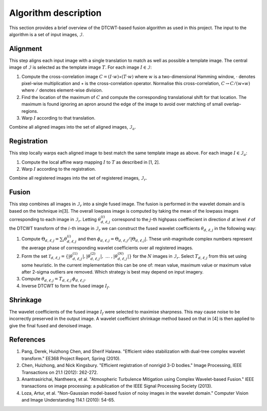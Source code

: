 Algorithm description
=====================

This section provides a brief overview of the DTCWT-based fusion algorithm as
used in this project. The input to the algorithm is a set of input images, :math:`\mathcal{I}`.

Alignment
---------

This step aligns each input image with a single translation to match as well as
possible a template image.  The central image of :math:`\mathcal{I}` is
selected as the template image :math:`T`. For each image :math:`I \in
\mathcal{I}`:

1. Compute the cross-correlation image :math:`C = (I \cdot w) \star (T \cdot
   w)` where :math:`w` is a two-dimensional Hamming window, :math:`\cdot`
   denotes pixel-wise multiplication and :math:`\star` is the cross-correlation
   operator. Normalise this cross-correlation, :math:`C \rightarrow C / (w
   \star w)` where :math:`/` denotes element-wise division.

2. Find the location of the maximum of :math:`C` and compute the corresponding
   translational shift for that location. The maximum is found ignoring an
   apron around the edge of the image to avoid over matching of small
   overlap-regions.

3. Warp :math:`I` according to that translation.

Combine all aligned images into the set of aligned images, :math:`\mathcal{I}_a`.

Registration
------------

This step locally warps each aligned image to best match the same template
image as above. For each image :math:`I \in \mathcal{I}_a`:

1. Compute the local affine warp mapping :math:`I` to :math:`T` as described in
   [1, 2].

2. Warp :math:`I` according to the registration.

Combine all registered images into the set of registered images,
:math:`\mathcal{I}_r`.

Fusion
------

This step combines all images in :math:`\mathcal{I}_r` into a single fused
image. The fusion is performed in the wavelet domain and is based on the
technique in[3]. The overall lowpass image is computed by taking the mean of
the lowpass images corresponding to each image in :math:`\mathcal{I}_r`.
Letting :math:`\theta^{(i)}_{d,\ell,j}` correspond to the :math:`j`-th highpass
coeffiecient in direction :math:`d` at level :math:`\ell` of the DTCWT
transform of the :math:`i`-th image in :math:`\mathcal{I}_r` we can construct
the fused wavelet coefficients :math:`\theta_{d,\ell,j}` in the following way:

1. Compute :math:`\Theta_{d,\ell,j} = \sum_{i} \theta^{(i)}_{d,\ell,j}` and
   then :math:`\phi_{d,\ell,j} = \Theta_{d,\ell,j} / \left| \Theta_{d,\ell,j}
   \right|`. These unit-magnitude complex numbers represent the average phase
   of corresponding wavelet coefficients over all registered images.

2. Form the set :math:`\mathcal{T}_{d,\ell,j} = \left\{  \left|
   \theta^{(1)}_{d,\ell,j} \right|, \left| \theta^{(2)}_{d,\ell,j} \right|,
   \ \dots\ , \left| \theta^{(N)}_{d,\ell,j} \right| \right\}` for the :math:`N`
   images in :math:`\mathcal{I}_r`. Select :math:`T_{d, \ell, j}` from this set
   using some heuristic. In the current implementation this can be one of: mean
   value, maximum value or maximum value after 2-sigma outliers are removed.
   Which strategy is best may depend on input imagery.

3. Compute :math:`\theta_{d,\ell,j} = T_{d, \ell, j} \, \phi_{d,\ell,j}`.

4. Inverse DTCWT to form the fused image :math:`I_f`.

Shrinkage
---------

The wavelet coefficients of the fused image :math:`I_f` were selected to
maximise sharpness. This may cause noise to be incorrectly preserved in the
output image. A wavelet coefficient shrinkage method based on that in [4] is
then applied to give the final fused and denoised image.

References
----------

1. Pang, Derek, Huizhong Chen, and Sherif Halawa. "Efficient video
   stabilization with dual-tree complex wavelet transform." EE368 Project
   Report, Spring (2010).

2. Chen, Huizhong, and Nick Kingsbury. "Efficient registration of nonrigid 3-D
   bodies." Image Processing, IEEE Transactions on 21.1 (2012): 262-272.

3. Anantrasirichai, Nantheera, et al. "Atmospheric Turbulence Mitigation using
   Complex Wavelet-based Fusion." IEEE transactions on image processing: a
   publication of the IEEE Signal Processing Society (2013).

4. Loza, Artur, et al. "Non-Gaussian model-based fusion of noisy images in the
   wavelet domain." Computer Vision and Image Understanding 114.1 (2010):
   54-65.

